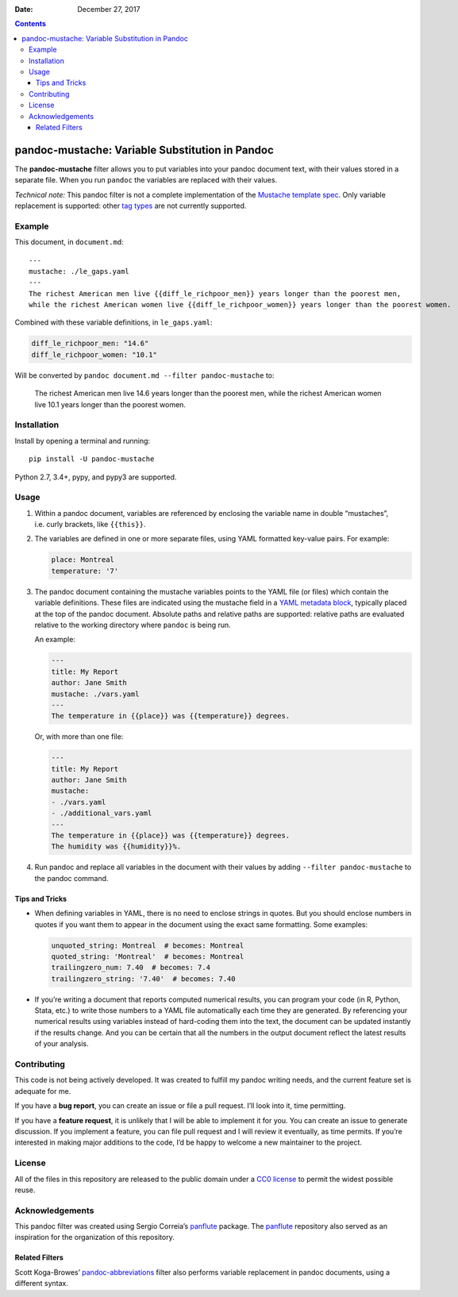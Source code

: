 :Date:   December 27, 2017

.. contents::
   :depth: 3
..

pandoc-mustache: Variable Substitution in Pandoc
================================================

|Development Status| |PyPI version| |Python version| |Build Status|

The **pandoc-mustache** filter allows you to put variables into your
pandoc document text, with their values stored in a separate file. When
you run ``pandoc`` the variables are replaced with their values.

*Technical note:* This pandoc filter is not a complete implementation of
the `Mustache template spec <https://mustache.github.io/>`__. Only
variable replacement is supported: other `tag
types <https://mustache.github.io/mustache.5.html#TAG-TYPES>`__ are not
currently supported.

Example
-------

This document, in ``document.md``:

::

    ---
    mustache: ./le_gaps.yaml
    ---
    The richest American men live {{diff_le_richpoor_men}} years longer than the poorest men,
    while the richest American women live {{diff_le_richpoor_women}} years longer than the poorest women.

Combined with these variable definitions, in ``le_gaps.yaml``:

.. code:: yaml

    diff_le_richpoor_men: "14.6"
    diff_le_richpoor_women: "10.1"

Will be converted by ``pandoc document.md --filter pandoc-mustache`` to:

    The richest American men live 14.6 years longer than the poorest
    men, while the richest American women live 10.1 years longer than
    the poorest women.

Installation
------------

Install by opening a terminal and running:

::

    pip install -U pandoc-mustache

Python 2.7, 3.4+, pypy, and pypy3 are supported.

Usage
-----

#. Within a pandoc document, variables are referenced by enclosing the
   variable name in double “mustaches”, i.e. curly brackets, like
   ``{{this}}``.

#. The variables are defined in one or more separate files, using YAML
   formatted key-value pairs. For example:

   .. code:: yaml

       place: Montreal
       temperature: '7'

#. The pandoc document containing the mustache variables points to the
   YAML file (or files) which contain the variable definitions. These
   files are indicated using the mustache field in a `YAML metadata
   block <https://pandoc.org/MANUAL.html#metadata-blocks>`__, typically
   placed at the top of the pandoc document. Absolute paths and relative
   paths are supported: relative paths are evaluated relative to the
   working directory where ``pandoc`` is being run.

   An example:

   .. code:: yaml

       ---
       title: My Report
       author: Jane Smith
       mustache: ./vars.yaml
       ---
       The temperature in {{place}} was {{temperature}} degrees.

   Or, with more than one file:

   .. code:: yaml

       ---
       title: My Report
       author: Jane Smith
       mustache:
       - ./vars.yaml
       - ./additional_vars.yaml
       ---
       The temperature in {{place}} was {{temperature}} degrees.
       The humidity was {{humidity}}%.

#. Run pandoc and replace all variables in the document with their
   values by adding ``--filter pandoc-mustache`` to the pandoc command.

Tips and Tricks
~~~~~~~~~~~~~~~

-  When defining variables in YAML, there is no need to enclose strings
   in quotes. But you should enclose numbers in quotes if you want them
   to appear in the document using the exact same formatting. Some
   examples:

   .. code:: yaml

       unquoted_string: Montreal  # becomes: Montreal
       quoted_string: 'Montreal'  # becomes: Montreal
       trailingzero_num: 7.40  # becomes: 7.4
       trailingzero_string: '7.40'  # becomes: 7.40

-  If you’re writing a document that reports computed numerical results,
   you can program your code (in R, Python, Stata, etc.) to write those
   numbers to a YAML file automatically each time they are generated. By
   referencing your numerical results using variables instead of
   hard-coding them into the text, the document can be updated instantly
   if the results change. And you can be certain that all the numbers in
   the output document reflect the latest results of your analysis.

Contributing
------------

|Project Status: Inactive – The project has reached a stable, usable
state but is no longer being actively developed; support/maintenance
will be provided as time allows.|

This code is not being actively developed. It was created to fulfill my
pandoc writing needs, and the current feature set is adequate for me.

If you have a **bug report**, you can create an issue or file a pull
request. I’ll look into it, time permitting.

If you have a **feature request**, it is unlikely that I will be able to
implement it for you. You can create an issue to generate discussion. If
you implement a feature, you can file pull request and I will review it
eventually, as time permits. If you’re interested in making major
additions to the code, I’d be happy to welcome a new maintainer to the
project.

License
-------

All of the files in this repository are released to the public domain
under a `CC0
license <https://creativecommons.org/publicdomain/zero/1.0/>`__ to
permit the widest possible reuse.

Acknowledgements
----------------

This pandoc filter was created using Sergio Correia’s
`panflute <https://github.com/sergiocorreia/panflute>`__ package. The
`panflute <https://github.com/sergiocorreia/panflute>`__ repository also
served as an inspiration for the organization of this repository.

Related Filters
~~~~~~~~~~~~~~~

Scott Koga-Browes’
`pandoc-abbreviations <https://github.com/scokobro/pandoc-abbreviations>`__
filter also performs variable replacement in pandoc documents, using a
different syntax.

.. |Development Status| image:: https://img.shields.io/pypi/status/pandoc-mustache.svg
   :target: https://pypi.python.org/pypi/pandoc-mustache/
.. |PyPI version| image:: https://img.shields.io/pypi/v/pandoc-mustache.svg
   :target: https://pypi.python.org/pypi/pandoc-mustache/
.. |Python version| image:: https://img.shields.io/pypi/pyversions/pandoc-mustache.svg
   :target: https://pypi.python.org/pypi/pandoc-mustache/
.. |Build Status| image:: https://travis-ci.org/michaelstepner/pandoc-mustache.svg?branch=master
   :target: https://travis-ci.org/michaelstepner/pandoc-mustache
.. |Project Status: Inactive – The project has reached a stable, usable state but is no longer being actively developed; support/maintenance will be provided as time allows.| image:: http://www.repostatus.org/badges/latest/inactive.svg
   :target: http://www.repostatus.org/#inactive


